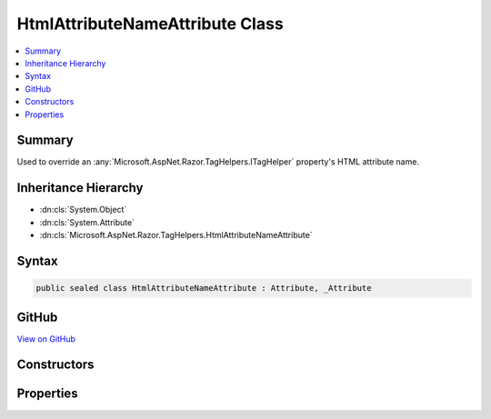 

HtmlAttributeNameAttribute Class
================================



.. contents:: 
   :local:



Summary
-------

Used to override an :any:`Microsoft.AspNet.Razor.TagHelpers.ITagHelper` property's HTML attribute name.





Inheritance Hierarchy
---------------------


* :dn:cls:`System.Object`
* :dn:cls:`System.Attribute`
* :dn:cls:`Microsoft.AspNet.Razor.TagHelpers.HtmlAttributeNameAttribute`








Syntax
------

.. code-block:: csharp

   public sealed class HtmlAttributeNameAttribute : Attribute, _Attribute





GitHub
------

`View on GitHub <https://github.com/aspnet/apidocs/blob/master/aspnet/razor/src/Microsoft.AspNet.Razor.Runtime/TagHelpers/HtmlAttributeNameAttribute.cs>`_





.. dn:class:: Microsoft.AspNet.Razor.TagHelpers.HtmlAttributeNameAttribute

Constructors
------------

.. dn:class:: Microsoft.AspNet.Razor.TagHelpers.HtmlAttributeNameAttribute
    :noindex:
    :hidden:

    
    .. dn:constructor:: Microsoft.AspNet.Razor.TagHelpers.HtmlAttributeNameAttribute.HtmlAttributeNameAttribute()
    
        
    
        Instantiates a new instance of the :any:`Microsoft.AspNet.Razor.TagHelpers.HtmlAttributeNameAttribute` class with :dn:prop:`Microsoft.AspNet.Razor.TagHelpers.HtmlAttributeNameAttribute.Name`
        equal to <c>null</c>.
    
        
    
        
        .. code-block:: csharp
    
           public HtmlAttributeNameAttribute()
    
    .. dn:constructor:: Microsoft.AspNet.Razor.TagHelpers.HtmlAttributeNameAttribute.HtmlAttributeNameAttribute(System.String)
    
        
    
        Instantiates a new instance of the :any:`Microsoft.AspNet.Razor.TagHelpers.HtmlAttributeNameAttribute` class.
    
        
        
        
        :param name: HTML attribute name for the associated property. Must be null or empty if associated property does
            not have a public setter and is compatible with
            where TKey is
            . Otherwise must not be null or empty.
        
        :type name: System.String
    
        
        .. code-block:: csharp
    
           public HtmlAttributeNameAttribute(string name)
    

Properties
----------

.. dn:class:: Microsoft.AspNet.Razor.TagHelpers.HtmlAttributeNameAttribute
    :noindex:
    :hidden:

    
    .. dn:property:: Microsoft.AspNet.Razor.TagHelpers.HtmlAttributeNameAttribute.DictionaryAttributePrefix
    
        
    
        Gets or sets the prefix used to match HTML attribute names. Matching attributes are added to the
        associated property (an :any:`System.Collections.Generic.IDictionary\`2`\).
    
        
        :rtype: System.String
    
        
        .. code-block:: csharp
    
           public string DictionaryAttributePrefix { get; set; }
    
    .. dn:property:: Microsoft.AspNet.Razor.TagHelpers.HtmlAttributeNameAttribute.DictionaryAttributePrefixSet
    
        
    
        Gets an indication whether :dn:prop:`Microsoft.AspNet.Razor.TagHelpers.HtmlAttributeNameAttribute.DictionaryAttributePrefix` has been set. Used to distinguish an
        uninitialized :dn:prop:`Microsoft.AspNet.Razor.TagHelpers.HtmlAttributeNameAttribute.DictionaryAttributePrefix` value from an explicit <c>null</c> setting.
    
        
        :rtype: System.Boolean
    
        
        .. code-block:: csharp
    
           public bool DictionaryAttributePrefixSet { get; }
    
    .. dn:property:: Microsoft.AspNet.Razor.TagHelpers.HtmlAttributeNameAttribute.Name
    
        
    
        HTML attribute name of the associated property.
    
        
        :rtype: System.String
    
        
        .. code-block:: csharp
    
           public string Name { get; }
    

